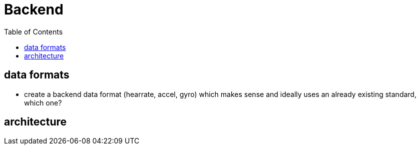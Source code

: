 :toc: auto

# Backend


## data formats
- create a backend data format (hearrate, accel, gyro) which makes sense and ideally uses an already existing standard, which one?


## architecture
